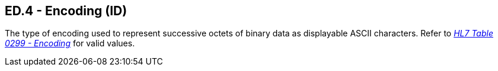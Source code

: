== ED.4 - Encoding (ID)

[datatype-definition]
The type of encoding used to represent successive octets of binary data as displayable ASCII characters. Refer to file:///E:\V2\v2.9%20final%20Nov%20from%20Frank\V29_CH02C_Tables.docx#HL70299[_HL7 Table 0299 - Encoding_] for valid values.

